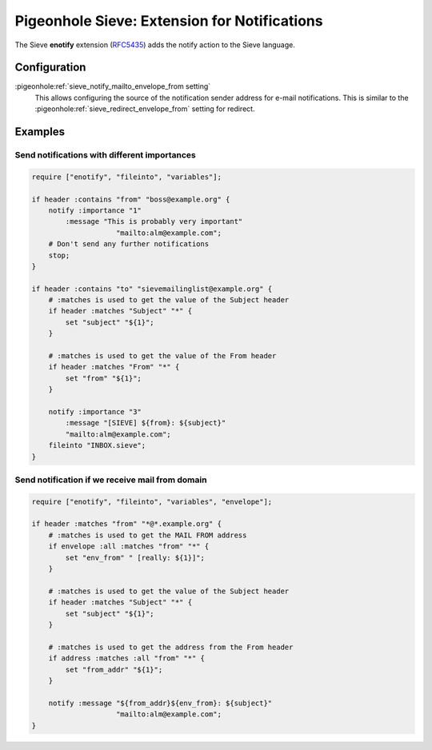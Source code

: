 .. _pigeonhole_extension_enotify:

=============================================
Pigeonhole Sieve: Extension for Notifications
=============================================


The Sieve **enotify** extension
(`RFC5435 <http://tools.ietf.org/html/rfc5435/>`_) adds the notify action to the Sieve language.

Configuration
=============

:pigeonhole:ref:`sieve_notify_mailto_envelope_from setting`
   This allows configuring the source of the notification sender address for e-mail notifications.
   This is similar to the :pigeonhole:ref:`sieve_redirect_envelope_from` setting for redirect.

Examples
========

Send notifications with different importances
---------------------------------------------

.. code-block::

       require ["enotify", "fileinto", "variables"];

       if header :contains "from" "boss@example.org" {
           notify :importance "1"
               :message "This is probably very important"
                           "mailto:alm@example.com";
           # Don't send any further notifications
           stop;
       }

       if header :contains "to" "sievemailinglist@example.org" {
           # :matches is used to get the value of the Subject header
           if header :matches "Subject" "*" {
               set "subject" "${1}";
           }

           # :matches is used to get the value of the From header
           if header :matches "From" "*" {
               set "from" "${1}";
           }

           notify :importance "3"
               :message "[SIEVE] ${from}: ${subject}"
               "mailto:alm@example.com";
           fileinto "INBOX.sieve";
       }

Send notification if we receive mail from domain
------------------------------------------------

.. code-block::

       require ["enotify", "fileinto", "variables", "envelope"];

       if header :matches "from" "*@*.example.org" {
           # :matches is used to get the MAIL FROM address
           if envelope :all :matches "from" "*" {
               set "env_from" " [really: ${1}]";
           }

           # :matches is used to get the value of the Subject header
           if header :matches "Subject" "*" {
               set "subject" "${1}";
           }

           # :matches is used to get the address from the From header
           if address :matches :all "from" "*" {
               set "from_addr" "${1}";
           }

           notify :message "${from_addr}${env_from}: ${subject}"
                           "mailto:alm@example.com";
       }
